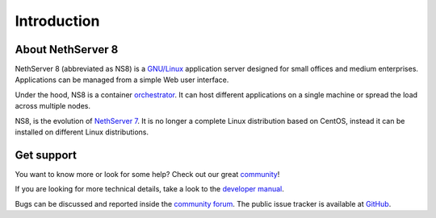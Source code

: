 ============
Introduction
============

About NethServer 8
==================

NethServer 8 (abbreviated as NS8) is a `GNU/Linux
<https://en.wikipedia.org/wiki/Linux>`_ application server designed for
small offices and medium enterprises. Applications can be managed from a
simple Web user interface.

Under the hood, NS8 is a container `orchestrator <https://en.wikipedia.org/wiki/Orchestration_(computing)>`_.
It can host different applications on a single machine or spread the load across multiple nodes.

NS8, is the evolution of `NethServer 7
<https://docs.nethserver.org/en/v7/>`_. It is no longer a complete Linux
distribution based on CentOS, instead it can be installed on different
Linux distributions.

Get support
===========

You want to know more or look for some help?
Check out our great `community <https://community.nethserver.org>`_!

If you are looking for more technical details, take a look to the `developer manual <https://nethserver.github.io/ns8-core/>`_.

Bugs can be discussed and reported inside the `community forum <https://community.nethserver.org>`_.
The public issue tracker is available at `GitHub <https://github.com/NethServer/dev/issues>`_.
